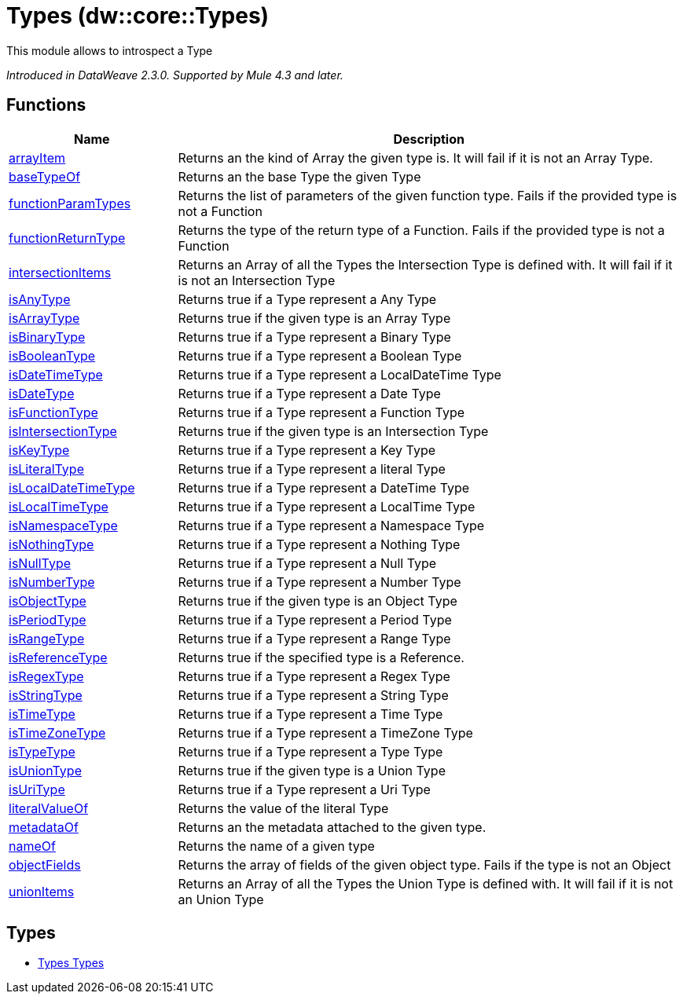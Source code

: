 = Types (dw::core::Types)

This module allows to introspect a Type

_Introduced in DataWeave 2.3.0. Supported by Mule 4.3 and later._

== Functions

[%header, cols="1,3"]
|===
| Name  | Description
| xref:dw-types-functions-arrayitem.adoc[arrayItem] | Returns an the kind of Array the given type is. It will fail if it is not an Array Type.
| xref:dw-types-functions-basetypeof.adoc[baseTypeOf] | Returns an the base Type the given Type
| xref:dw-types-functions-functionparamtypes.adoc[functionParamTypes] | Returns the list of parameters of the given function type. Fails if the provided type is not a Function
| xref:dw-types-functions-functionreturntype.adoc[functionReturnType] | Returns the type of the return type of a Function. Fails if the provided type is not a Function
| xref:dw-types-functions-intersectionitems.adoc[intersectionItems] | Returns an Array of all the Types the Intersection Type is defined with. It will fail if it is not an Intersection Type
| xref:dw-types-functions-isanytype.adoc[isAnyType] | Returns true if a Type represent a Any Type
| xref:dw-types-functions-isarraytype.adoc[isArrayType] | Returns true if the given type is an Array Type
| xref:dw-types-functions-isbinarytype.adoc[isBinaryType] | Returns true if a Type represent a Binary Type
| xref:dw-types-functions-isbooleantype.adoc[isBooleanType] | Returns true if a Type represent a Boolean Type
| xref:dw-types-functions-isdatetimetype.adoc[isDateTimeType] | Returns true if a Type represent a LocalDateTime Type
| xref:dw-types-functions-isdatetype.adoc[isDateType] | Returns true if a Type represent a Date Type
| xref:dw-types-functions-isfunctiontype.adoc[isFunctionType] | Returns true if a Type represent a Function Type
| xref:dw-types-functions-isintersectiontype.adoc[isIntersectionType] | Returns true if the given type is an Intersection Type
| xref:dw-types-functions-iskeytype.adoc[isKeyType] | Returns true if a Type represent a Key Type
| xref:dw-types-functions-isliteraltype.adoc[isLiteralType] | Returns true if a Type represent a literal Type
| xref:dw-types-functions-islocaldatetimetype.adoc[isLocalDateTimeType] | Returns true if a Type represent a DateTime Type
| xref:dw-types-functions-islocaltimetype.adoc[isLocalTimeType] | Returns true if a Type represent a LocalTime Type
| xref:dw-types-functions-isnamespacetype.adoc[isNamespaceType] | Returns true if a Type represent a Namespace Type
| xref:dw-types-functions-isnothingtype.adoc[isNothingType] | Returns true if a Type represent a Nothing Type
| xref:dw-types-functions-isnulltype.adoc[isNullType] | Returns true if a Type represent a Null Type
| xref:dw-types-functions-isnumbertype.adoc[isNumberType] | Returns true if a Type represent a Number Type
| xref:dw-types-functions-isobjecttype.adoc[isObjectType] | Returns true if the given type is an Object Type
| xref:dw-types-functions-isperiodtype.adoc[isPeriodType] | Returns true if a Type represent a Period Type
| xref:dw-types-functions-israngetype.adoc[isRangeType] | Returns true if a Type represent a Range Type
| xref:dw-types-functions-isreferencetype.adoc[isReferenceType] | Returns true if the specified type is a Reference.
| xref:dw-types-functions-isregextype.adoc[isRegexType] | Returns true if a Type represent a Regex Type
| xref:dw-types-functions-isstringtype.adoc[isStringType] | Returns true if a Type represent a String Type
| xref:dw-types-functions-istimetype.adoc[isTimeType] | Returns true if a Type represent a Time Type
| xref:dw-types-functions-istimezonetype.adoc[isTimeZoneType] | Returns true if a Type represent a TimeZone Type
| xref:dw-types-functions-istypetype.adoc[isTypeType] | Returns true if a Type represent a Type Type
| xref:dw-types-functions-isuniontype.adoc[isUnionType] | Returns true if the given type is a Union Type
| xref:dw-types-functions-isuritype.adoc[isUriType] | Returns true if a Type represent a Uri Type
| xref:dw-types-functions-literalvalueof.adoc[literalValueOf] | Returns the value of the literal Type
| xref:dw-types-functions-metadataof.adoc[metadataOf] | Returns an the metadata attached to the given type.
| xref:dw-types-functions-nameof.adoc[nameOf] | Returns the name of a given type
| xref:dw-types-functions-objectfields.adoc[objectFields] | Returns the array of fields of the given object type. Fails if the type is not an Object
| xref:dw-types-functions-unionitems.adoc[unionItems] | Returns an Array of all the Types the Union Type is defined with. It will fail if it is not an Union Type
|===

== Types
* xref:dw-types-types.adoc[Types Types]


